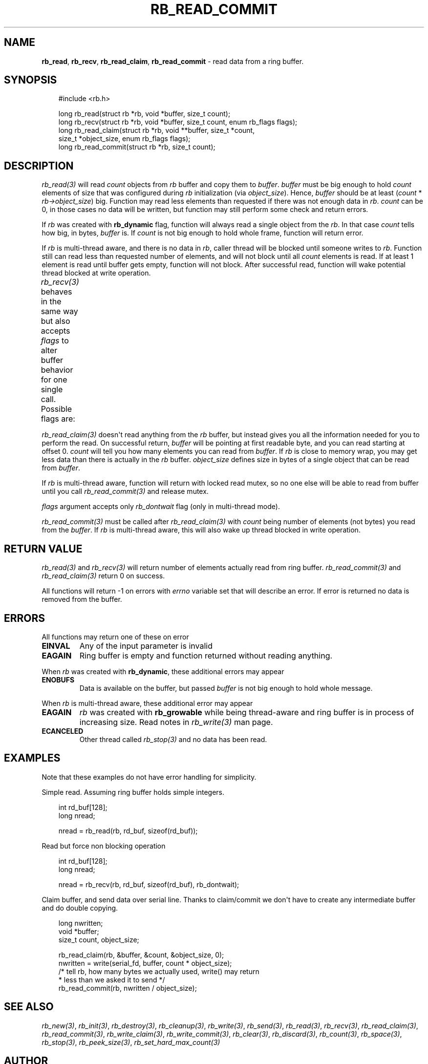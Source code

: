 '\" t
.\" Man page generated from reStructuredText.
.
.
.nr rst2man-indent-level 0
.
.de1 rstReportMargin
\\$1 \\n[an-margin]
level \\n[rst2man-indent-level]
level margin: \\n[rst2man-indent\\n[rst2man-indent-level]]
-
\\n[rst2man-indent0]
\\n[rst2man-indent1]
\\n[rst2man-indent2]
..
.de1 INDENT
.\" .rstReportMargin pre:
. RS \\$1
. nr rst2man-indent\\n[rst2man-indent-level] \\n[an-margin]
. nr rst2man-indent-level +1
.\" .rstReportMargin post:
..
.de UNINDENT
. RE
.\" indent \\n[an-margin]
.\" old: \\n[rst2man-indent\\n[rst2man-indent-level]]
.nr rst2man-indent-level -1
.\" new: \\n[rst2man-indent\\n[rst2man-indent-level]]
.in \\n[rst2man-indent\\n[rst2man-indent-level]]u
..
.TH "RB_READ_COMMIT" "3" "Sep 09, 2025" "" "librb"
.SH NAME
.sp
\fBrb_read\fP, \fBrb_recv\fP, \fBrb_read_claim\fP, \fBrb_read_commit\fP \- read data from
a ring buffer.
.SH SYNOPSIS
.INDENT 0.0
.INDENT 3.5
.sp
.EX
#include <rb.h>

long rb_read(struct rb *rb, void *buffer, size_t count);
long rb_recv(struct rb *rb, void *buffer, size_t count, enum rb_flags flags);
long rb_read_claim(struct rb *rb, void **buffer, size_t *count,
    size_t *object_size, enum rb_flags flags);
long rb_read_commit(struct rb *rb, size_t count);
.EE
.UNINDENT
.UNINDENT
.SH DESCRIPTION
.sp
\fI\%rb_read(3)\fP will read \fIcount\fP objects from \fIrb\fP buffer and copy them to \fIbuffer\fP\&.
\fIbuffer\fP must be big enough to hold \fIcount\fP elements of size that was configured
during \fIrb\fP initialization (via \fIobject_size\fP). Hence, \fIbuffer\fP should be at
least (\fIcount\fP * \fIrb\->object_size\fP) big. Function may read less elements than
requested if there was not enough data in \fIrb\fP\&. \fIcount\fP can be 0, in those
cases no data will be written, but function may still perform some check and
return errors.
.sp
If \fIrb\fP was created with \fBrb_dynamic\fP flag, function will always read a single
object from the \fIrb\fP\&. In that case \fIcount\fP tells how big, in bytes, \fIbuffer\fP is.
If \fIcount\fP is not big enough to hold whole frame, function will return error.
.sp
If \fIrb\fP is multi\-thread aware, and there is no data in \fIrb\fP, caller thread will
be blocked until someone writes to \fIrb\fP\&. Function still can read less than
requested number of elements, and will not block until all \fIcount\fP elements
is read. If at least 1 element is read until buffer gets empty, function will
not block. After successful read, function will wake potential thread blocked
at write operation.
.sp
\fI\%rb_recv(3)\fP behaves in the same way but also accepts \fIflags\fP to alter buffer
behavior for one single call. Possible flags are:
.TS
box center;
l|l.
T{
flag
T}	T{
description
T}
_
T{
rb_peek
T}	T{
Read data normally, but do not remove it from the \fIrb\fP buffer. When
that flag is passed, function will never block, and if there is no
data on the buffer, error will be returned.
T}
_
T{
rb_dontwait
T}	T{
Read data normally but do not block if buffer is empty. Instead return
error.
T}
.TE
.sp
\fI\%rb_read_claim(3)\fP doesn\(aqt read anything from the \fIrb\fP buffer, but instead gives
you all the information needed for you to perform the read. On successful
return, \fIbuffer\fP will be pointing at first readable byte, and you can read
starting at offset 0. \fIcount\fP will tell you how many elements you can read
from \fIbuffer\fP\&. If \fIrb\fP is close to memory wrap, you may get less data than
there is actually in the \fIrb\fP buffer. \fIobject_size\fP defines size in bytes of
a single object that can be read from \fIbuffer\fP\&.
.sp
If \fIrb\fP is multi\-thread aware, function will return with locked read mutex,
so no one else will be able to read from buffer until you call \fI\%rb_read_commit(3)\fP
and release mutex.
.sp
\fIflags\fP argument accepts only \fIrb_dontwait\fP flag (only in multi\-thread mode).
.sp
\fI\%rb_read_commit(3)\fP must be called after \fI\%rb_read_claim(3)\fP with \fIcount\fP being
number of elements (not bytes) you read from the \fIbuffer\fP\&. If \fIrb\fP is
multi\-thread aware, this will also wake up thread blocked in write operation.
.SH RETURN VALUE
.sp
\fI\%rb_read(3)\fP and \fI\%rb_recv(3)\fP will return number of elements actually read from
ring buffer. \fI\%rb_read_commit(3)\fP and \fI\%rb_read_claim(3)\fP return 0 on success.
.sp
All functions will return \-1 on errors with \fIerrno\fP variable set that will
describe an error. If error is returned no data is removed from the buffer.
.SH ERRORS
.sp
All functions may return one of these on error
.INDENT 0.0
.TP
.B EINVAL
Any of the input parameter is invalid
.TP
.B EAGAIN
Ring buffer is empty and function returned without reading anything.
.UNINDENT
.sp
When \fIrb\fP was created with \fBrb_dynamic\fP, these additional errors may appear
.INDENT 0.0
.TP
.B ENOBUFS
Data is available on the buffer, but passed \fIbuffer\fP is not big enough
to hold whole message.
.UNINDENT
.sp
When \fIrb\fP is multi\-thread aware, these additional error may appear
.INDENT 0.0
.TP
.B EAGAIN
\fIrb\fP was created with \fBrb_growable\fP while being thread\-aware and ring
buffer is in process of increasing size. Read notes in \fI\%rb_write(3)\fP man page.
.TP
.B ECANCELED
Other thread called \fI\%rb_stop(3)\fP and no data has been read.
.UNINDENT
.SH EXAMPLES
.sp
Note that these examples do not have error handling for simplicity.
.sp
Simple read. Assuming ring buffer holds simple integers.
.INDENT 0.0
.INDENT 3.5
.sp
.EX
int rd_buf[128];
long nread;

nread = rb_read(rb, rd_buf, sizeof(rd_buf));
.EE
.UNINDENT
.UNINDENT
.sp
Read but force non blocking operation
.INDENT 0.0
.INDENT 3.5
.sp
.EX
int rd_buf[128];
long nread;

nread = rb_recv(rb, rd_buf, sizeof(rd_buf), rb_dontwait);
.EE
.UNINDENT
.UNINDENT
.sp
Claim buffer, and send data over serial line. Thanks to claim/commit we don\(aqt
have to create any intermediate buffer and do double copying.
.INDENT 0.0
.INDENT 3.5
.sp
.EX
long nwritten;
void *buffer;
size_t count, object_size;

rb_read_claim(rb, &buffer, &count, &object_size, 0);
nwritten = write(serial_fd, buffer, count * object_size);
/* tell rb, how many bytes we actually used, write() may return
 * less than we asked it to send */
rb_read_commit(rb, nwritten / object_size);
.EE
.UNINDENT
.UNINDENT
.SH SEE ALSO
.sp
\fI\%rb_new(3)\fP, \fI\%rb_init(3)\fP, \fI\%rb_destroy(3)\fP, \fI\%rb_cleanup(3)\fP, \fI\%rb_write(3)\fP, \fI\%rb_send(3)\fP,
\fI\%rb_read(3)\fP, \fI\%rb_recv(3)\fP, \fI\%rb_read_claim(3)\fP, \fI\%rb_read_commit(3)\fP, \fI\%rb_write_claim(3)\fP,
\fI\%rb_write_commit(3)\fP, \fI\%rb_clear(3)\fP, \fI\%rb_discard(3)\fP, \fI\%rb_count(3)\fP, \fI\%rb_space(3)\fP,
\fI\%rb_stop(3)\fP, \fI\%rb_peek_size(3)\fP, \fI\%rb_set_hard_max_count(3)\fP
.SH AUTHOR
Michał Łyszczek <michal.lyszczek@bofc.pl>
.SH COPYRIGHT
2025, Michał Łyszczek
.\" Generated by docutils manpage writer.
.
